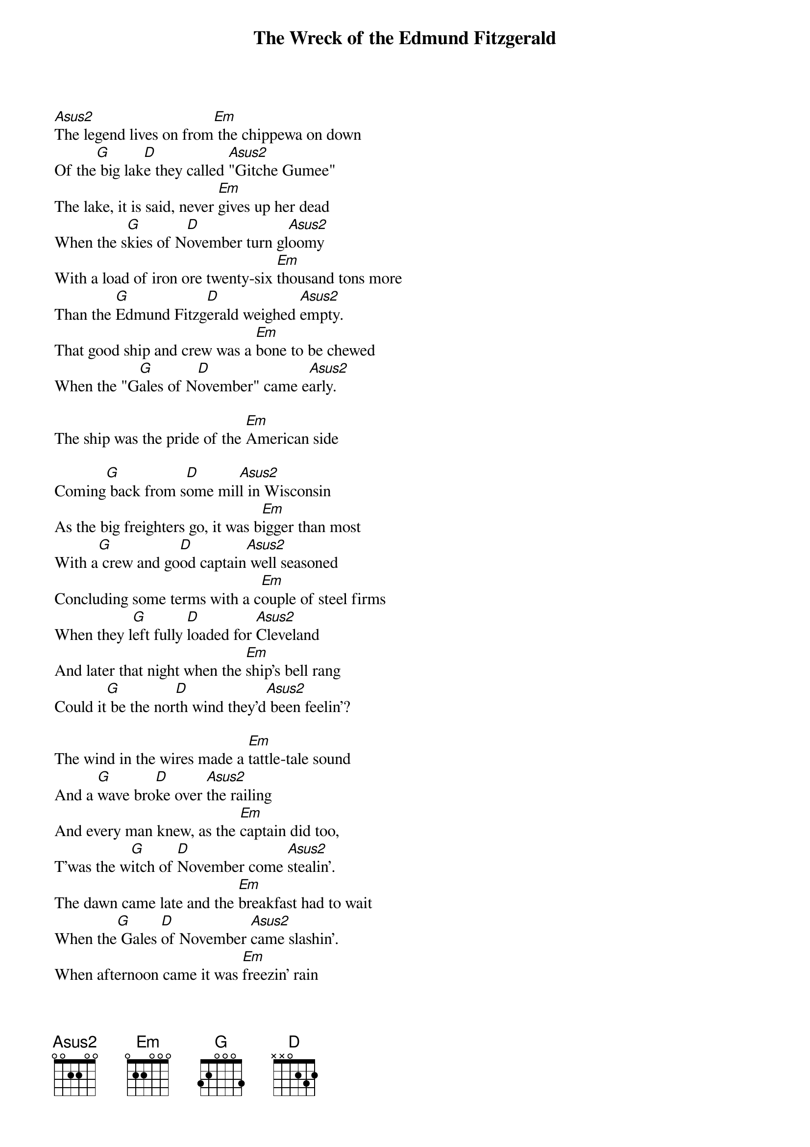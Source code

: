 {title:The Wreck of the Edmund Fitzgerald}
{key:A}

[Asus2]The legend lives on from[Em] the chippewa on down 
Of the[G] big lak[D]e they called [Asus2]"Gitche Gumee"
The lake, it is said, never [Em]gives up her dead
When the s[G]kies of N[D]ovember turn gl[Asus2]oomy
With a load of iron ore twenty-six [Em]thousand tons more 
Than the [G]Edmund Fitzg[D]erald weighed [Asus2]empty.
That good ship and crew was a [Em]bone to be chewed 
When the "G[G]ales of N[D]ovember" came e[Asus2]arly. 

The ship was the pride of the [Em]American side 

Coming[G] back from s[D]ome mil[Asus2]l in Wisconsin
As the big freighters go, it was b[Em]igger than most 
With a[G] crew and go[D]od captain[Asus2] well seasoned
Concluding some terms with a c[Em]ouple of steel firms 
When they l[G]eft fully [D]loaded for [Asus2]Cleveland
And later that night when the [Em]ship's bell rang 
Could it[G] be the nor[D]th wind they'd[Asus2] been feelin'?

The wind in the wires made a [Em]tattle-tale sound 
And a [G]wave bro[D]ke over [Asus2]the railing
And every man knew, as the [Em]captain did too, 
T'was the w[G]itch of [D]November come [Asus2]stealin'.
The dawn came late and the [Em]breakfast had to wait 
When the[G] Gales [D]of November [Asus2]came slashin'.
When afternoon came it was [Em]freezin' rain 
In the[G] face of[D] a hurricane w[Asus2]est wind.

When suppertime came, the old [Em]cook came on deck 
Sayin’. [G]"Fellas, i[D]t's too rough t[Asus2]o feed ya."
At Seven P.M. a main [Em]hatchway caved in', 
he said [G]"Fellas, i[D]t's been good [Asus2]t'know ya"
The captain wired in he had [Em]water comin' in 
and the[G] good ship a[D]nd crew w[Asus2]as in peril.
And later that night when 'is l[Em]ights went outta sight 
Came the[G] wreck of t[D]he Edmund[Asus2] Fitzgerald.

Does any one know where the l[Em]ove of God goes 
When the[G] waves turn [D]the minut[Asus2]es to hours?
The searches all say they'd have [Em]made Whitefish Bay 
If they'd[G] put fifteen m[D]ore miles [Asus2]behind her.
They might have split up or they m[Em]ight have capsized; 
They [G]may have bro[D]ke deep and [Asus2]took water.
And all that remains is the [Em]faces and the names 
Of the[G] wives and t[D]he sons and[Asus2] the daughters.

Lake Huron rolls, S[Em]uperior sings 
In the[G] rooms of h[D]er ice-w[Asus2]ater mansion.
Old Michigan steams like a [Em]young man's dreams; 
The i[G]slands and [D]bays are for s[Asus2]portsmen.
And farther below [Em]Lake Ontario 
Takes[G] in what La[D]ke Erie can [Asus2]send her,
And the iron boats go as the [Em]mariners all know 
with the[G] Gales [D]of Novem[Asus2]ber remembered.

In a musty old hall in D[Em]etroit they prayed, 
In the [G]"Mariti[D]me Sailo[Asus2]rs' Cathedral."
The church bell chimed till it r[Em]ang twenty-nine times 
For each m[G]an on the [D]Edmund Fitzg[Asus2]erald.
The legend lives on from the Ch[Em]ippewa on down 
Of the[G] big lake th[D]ey call "Gi[Asus2]tche Gumee".
"Superior", they said, "never g[Em]ives up her dead 
When the [G]'Gales [D]of November' c[Asus2]ome early!"
